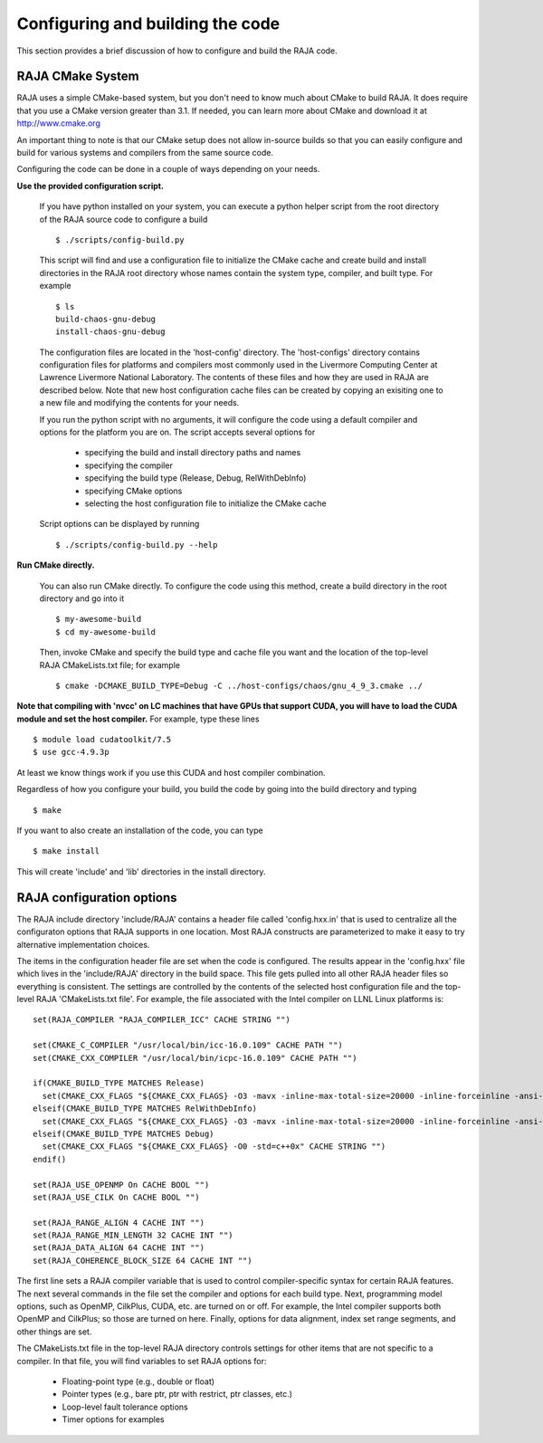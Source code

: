 .. #######################################################################
.. #
.. # Copyright (c) 2016, Lawrence Livermore National Security, LLC.
.. #
.. # Produced at the Lawrence Livermore National Laboratory.
.. #
.. # All rights reserved.
.. #
.. # This source code cannot be distributed without permission and
.. # further review from Lawrence Livermore National Laboratory.
.. #
.. #######################################################################


===================================
Configuring and building the code
===================================

This section provides a brief discussion of how to configure and build
the RAJA code.

RAJA CMake System
-----------------

RAJA uses a simple CMake-based system, but you don't need to know much 
about CMake to build RAJA. It does require that you use a CMake version 
greater than 3.1. If needed, you can learn more about CMake and download
it at `<http://www.cmake.org>`_

An important thing to note is that our CMake setup does not allow
in-source builds so that you can easily configure and build for various
systems and compilers from the same source code.

Configuring the code can be done in a couple of ways depending on your needs.

**Use the provided configuration script.**

  If you have python installed on your system, you can execute a
  python helper script from the root directory of the RAJA source code
  to configure a build ::

    $ ./scripts/config-build.py

  This script will find and use a configuration file to initialize the
  CMake cache and create build and install directories in the RAJA root
  directory whose names contain the system type, compiler, and built type. 
  For example ::

    $ ls
    build-chaos-gnu-debug 
    install-chaos-gnu-debug 

  The configuration files are located in the 'host-config' directory. 
  The 'host-configs' directory contains configuration files for platforms
  and compilers most commonly used in the Livermore Computing Center at
  Lawrence Livermore National Laboratory. The contents of these files and
  how they are used in RAJA are described below. Note that new host 
  configuration cache files can be created by copying an exisiting one 
  to a new file and modifying the contents for your needs.

  If you run the python script with no arguments, it will configure the
  code using a default compiler and options for the platform you are on.
  The script accepts several options for

    * specifying the build and install directory paths and names
    * specifying the compiler
    * specifying the build type (Release, Debug, RelWithDebInfo)
    * specifying CMake options
    * selecting the host configuration file to initialize the CMake cache

  Script options can be displayed by running ::

    $ ./scripts/config-build.py --help

**Run CMake directly.**

  You can also run CMake directly. To configure the code using this method,
  create a build directory in the root directory and go into it ::

    $ my-awesome-build
    $ cd my-awesome-build

  Then, invoke CMake and specify the build type and cache file you want and
  the location of the top-level RAJA CMakeLists.txt file; for example ::

    $ cmake -DCMAKE_BUILD_TYPE=Debug -C ../host-configs/chaos/gnu_4_9_3.cmake ../

**Note that compiling with 'nvcc' on LC machines that have GPUs that support 
CUDA, you will have to load the CUDA module and set the host compiler.** For 
example, type these lines :: 

  $ module load cudatoolkit/7.5
  $ use gcc-4.9.3p

At least we know things work if you use this CUDA and host compiler 
combination.

Regardless of how you configure your build, you build the code by going into 
the build directory and typing ::

  $ make

If you want to also create an installation of the code, you can type ::

  $ make install

This will create 'include' and 'lib' directories in the install directory.



RAJA configuration options
---------------------------

The RAJA include directory 'include/RAJA' contains a header file 
called 'config.hxx.in' that is used to centralize all the configuraton
options that RAJA supports in one location. Most RAJA constructs are 
parameterized to make it easy to try alternative implementation choices.

The items in the configuration header file are set when the code is 
configured. The results appear in the 'config.hxx' file which lives in 
the 'include/RAJA' directory in the build space. This file gets pulled into
all other RAJA header files so everything is consistent. The settings are 
controlled by the contents of the selected host configuration
file and the top-level RAJA 'CMakeLists.txt file'. For example, the file
associated with the Intel compiler on LLNL Linux platforms is: ::

  set(RAJA_COMPILER "RAJA_COMPILER_ICC" CACHE STRING "")

  set(CMAKE_C_COMPILER "/usr/local/bin/icc-16.0.109" CACHE PATH "")
  set(CMAKE_CXX_COMPILER "/usr/local/bin/icpc-16.0.109" CACHE PATH "")

  if(CMAKE_BUILD_TYPE MATCHES Release)
    set(CMAKE_CXX_FLAGS "${CMAKE_CXX_FLAGS} -O3 -mavx -inline-max-total-size=20000 -inline-forceinline -ansi-alias -std=c++0x" CACHE STRING "")
  elseif(CMAKE_BUILD_TYPE MATCHES RelWithDebInfo)
    set(CMAKE_CXX_FLAGS "${CMAKE_CXX_FLAGS} -O3 -mavx -inline-max-total-size=20000 -inline-forceinline -ansi-alias -std=c++0x" CACHE STRING "")
  elseif(CMAKE_BUILD_TYPE MATCHES Debug)
    set(CMAKE_CXX_FLAGS "${CMAKE_CXX_FLAGS} -O0 -std=c++0x" CACHE STRING "")
  endif()

  set(RAJA_USE_OPENMP On CACHE BOOL "")
  set(RAJA_USE_CILK On CACHE BOOL "")

  set(RAJA_RANGE_ALIGN 4 CACHE INT "")
  set(RAJA_RANGE_MIN_LENGTH 32 CACHE INT "")
  set(RAJA_DATA_ALIGN 64 CACHE INT "")
  set(RAJA_COHERENCE_BLOCK_SIZE 64 CACHE INT "")

The first line sets a RAJA compiler variable that is used to control 
compiler-specific syntax for certain RAJA features. The next several 
commands in the file set the compiler and options for each build type. 
Next, programming model options, such as OpenMP, CilkPlus, CUDA, etc. are 
turned on or off. For example, the Intel compiler supports both OpenMP and 
CilkPlus; so those are turned on here. Finally, options for data alignment, 
index set range segments, and other things are set.

The CMakeLists.txt file in the top-level RAJA directory controls settings 
for other items that are not specific to a compiler. In that file, you will 
find variables to set RAJA options for: 

  * Floating-point type (e.g., double or float)
  * Pointer types (e.g., bare ptr, ptr with restrict, ptr classes, etc.)
  * Loop-level fault tolerance options
  * Timer options for examples
